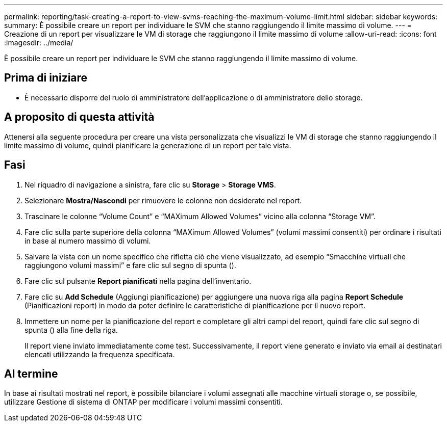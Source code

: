 ---
permalink: reporting/task-creating-a-report-to-view-svms-reaching-the-maximum-volume-limit.html 
sidebar: sidebar 
keywords:  
summary: È possibile creare un report per individuare le SVM che stanno raggiungendo il limite massimo di volume. 
---
= Creazione di un report per visualizzare le VM di storage che raggiungono il limite massimo di volume
:allow-uri-read: 
:icons: font
:imagesdir: ../media/


[role="lead"]
È possibile creare un report per individuare le SVM che stanno raggiungendo il limite massimo di volume.



== Prima di iniziare

* È necessario disporre del ruolo di amministratore dell'applicazione o di amministratore dello storage.




== A proposito di questa attività

Attenersi alla seguente procedura per creare una vista personalizzata che visualizzi le VM di storage che stanno raggiungendo il limite massimo di volume, quindi pianificare la generazione di un report per tale vista.



== Fasi

. Nel riquadro di navigazione a sinistra, fare clic su *Storage* > *Storage VMS*.
. Selezionare *Mostra/Nascondi* per rimuovere le colonne non desiderate nel report.
. Trascinare le colonne "`Volume Count`" e "`MAXimum Allowed Volumes`" vicino alla colonna "`Storage VM`".
. Fare clic sulla parte superiore della colonna "`MAXimum Allowed Volumes`" (volumi massimi consentiti) per ordinare i risultati in base al numero massimo di volumi.
. Salvare la vista con un nome specifico che rifletta ciò che viene visualizzato, ad esempio "`Smacchine virtuali che raggiungono volumi massimi`" e fare clic sul segno di spunta (image:../media/blue-check.gif[""]).
. Fare clic sul pulsante *Report pianificati* nella pagina dell'inventario.
. Fare clic su *Add Schedule* (Aggiungi pianificazione) per aggiungere una nuova riga alla pagina *Report Schedule* (Pianificazioni report) in modo da poter definire le caratteristiche di pianificazione per il nuovo report.
. Immettere un nome per la pianificazione del report e completare gli altri campi del report, quindi fare clic sul segno di spunta (image:../media/blue-check.gif[""]) alla fine della riga.
+
Il report viene inviato immediatamente come test. Successivamente, il report viene generato e inviato via email ai destinatari elencati utilizzando la frequenza specificata.





== Al termine

In base ai risultati mostrati nel report, è possibile bilanciare i volumi assegnati alle macchine virtuali storage o, se possibile, utilizzare Gestione di sistema di ONTAP per modificare i volumi massimi consentiti.
